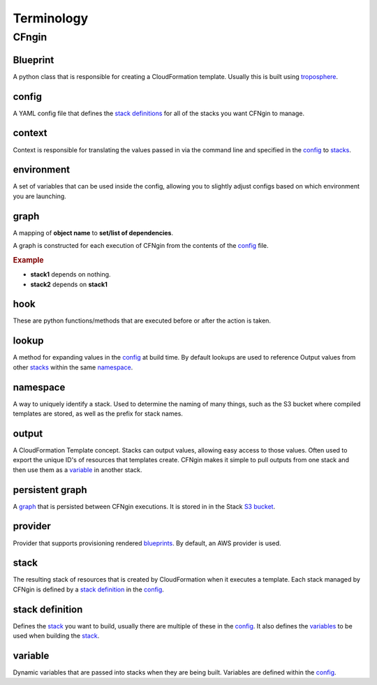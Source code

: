 .. _blueprints: terminology.html#blueprint
.. _CloudFormation Parameters: http://docs.aws.amazon.com/AWSCloudFormation/latest/UserGuide/parameters-section-structure.html
.. _stacks: terminology.html#stack
.. _stack definitions: terminology.html#stack-definition
.. _troposphere: https://github.com/cloudtools/troposphere
.. _variables: terminology.html#variable

===========
Terminology
===========

CFngin
======


Blueprint
---------

A python class that is responsible for creating a CloudFormation template.
Usually this is built using troposphere_.


config
------

A YAML config file that defines the `stack definitions`_ for all of the stacks you want CFNgin to manage.


context
-------

Context is responsible for translating the values passed in via the
command line and specified in the config_ to stacks_.


environment
-----------

A set of variables that can be used inside the config, allowing you to
slightly adjust configs based on which environment you are launching.


graph
-----

A mapping of **object name** to **set/list of dependencies**.

A graph is constructed for each execution of CFNgin from the contents of the
config_ file.

.. rubric:: Example

.. code-block:: json
    {
        "stack1": [],
        "stack2": [
            "stack1"
        ]
    }

- **stack1** depends on nothing.
- **stack2** depends on **stack1**


hook
----

These are python functions/methods that are executed before or after the action is taken.


lookup
------

A method for expanding values in the config_ at build time. By default
lookups are used to reference Output values from other stacks_ within the
same namespace_.


namespace
---------

A way to uniquely identify a stack. Used to determine the naming of many
things, such as the S3 bucket where compiled templates are stored, as well
as the prefix for stack names.


output
------

A CloudFormation Template concept. Stacks can output values, allowing easy
access to those values. Often used to export the unique ID's of resources that
templates create. CFNgin makes it simple to pull outputs from one stack and
then use them as a variable_ in another stack.


persistent graph
----------------

A graph_ that is persisted between CFNgin executions. It is stored in in the
Stack `S3 bucket <cfngin/config.html#s3-bucket>`_.


provider
--------

Provider that supports provisioning rendered blueprints_. By default, an
AWS provider is used.


stack
-----

The resulting stack of resources that is created by CloudFormation when it
executes a template. Each stack managed by CFNgin is defined by a
`stack definition`_ in the config_.


stack definition
----------------

Defines the stack_ you want to build, usually there are multiple of these in
the config_. It also defines the variables_ to be used when building the stack_.


variable
--------

Dynamic variables that are passed into stacks when they are being built.
Variables are defined within the config_.
